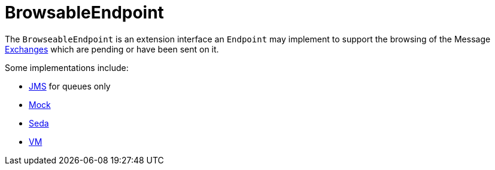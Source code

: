 = BrowsableEndpoint

The `BrowseableEndpoint` is an extension interface an `Endpoint` may implement
to support the browsing of the Message xref:exchange.adoc[Exchanges]
which are pending or have been sent on it.

Some implementations include:

* xref:components::jms-component.adoc[JMS] for queues only
* xref:components::mock-component.adoc[Mock]
* xref:components::seda-component.adoc[Seda]
* xref:components::vm-component.adoc[VM]

